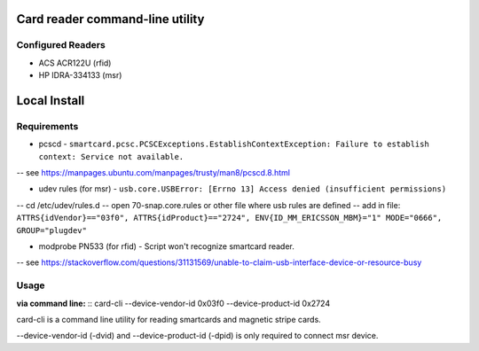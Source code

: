 ================================
Card reader command-line utility
================================
Configured Readers
------------------
- ACS ACR122U (rfid)
- HP IDRA-334133 (msr)

=============
Local Install
=============
Requirements
------------
- pcscd - ``smartcard.pcsc.PCSCExceptions.EstablishContextException: Failure to establish context: Service not available.``

-- see https://manpages.ubuntu.com/manpages/trusty/man8/pcscd.8.html  

- udev rules (for msr) - ``usb.core.USBError: [Errno 13] Access denied (insufficient permissions)``  

-- cd /etc/udev/rules.d  
-- open 70-snap.core.rules or other file where usb rules are defined  
-- add in file: ``ATTRS{idVendor}=="03f0", ATTRS{idProduct}=="2724", ENV{ID_MM_ERICSSON_MBM}="1" MODE="0666", GROUP="plugdev"``  

- modprobe PN533 (for rfid) - Script won't recognize smartcard reader. 

-- see https://stackoverflow.com/questions/31131569/unable-to-claim-usb-interface-device-or-resource-busy  

Usage
-----  
**via command line:**
::  
card-cli --device-vendor-id 0x03f0 --device-product-id 0x2724

card-cli is a command line utility for reading smartcards and magnetic stripe cards. 

--device-vendor-id (-dvid) and --device-product-id (-dpid) is only required to connect msr device.


